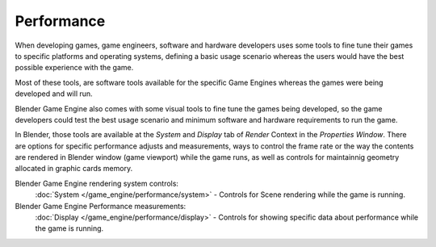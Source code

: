 
***********
Performance
***********

When developing games, game engineers, software and hardware developers uses some tools to
fine tune their games to specific platforms and operating systems, defining a basic usage
scenario whereas the users would have the best possible experience with the game.

Most of these tools, are software tools available for the specific Game Engines whereas the
games were being developed and will run.

Blender Game Engine also comes with some visual tools to fine tune the games being developed,
so the game developers could test the best usage scenario and minimum software and hardware
requirements to run the game.

In Blender, those  tools are available at the *System* and *Display* tab
of *Render* Context in the *Properties Window*.
There are options for specific performance adjusts and measurements,
ways to control the frame rate or the way the contents are rendered in Blender window
(game viewport) while the game runs,
as well as controls for maintainnig geometry allocated in graphic cards memory.

Blender Game Engine rendering system controls:
   :doc:`System </game_engine/performance/system>` - Controls for Scene rendering while the game is running.

Blender Game Engine Performance measurements:
   :doc:`Display </game_engine/performance/display>` - Controls for showing specific data about performance while the game is running.
